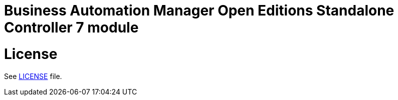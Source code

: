 # Business Automation Manager Open Editions Standalone Controller 7 module

# License

See link:LICENSE[LICENSE] file.
